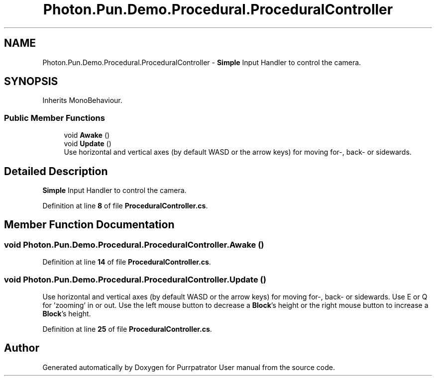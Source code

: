 .TH "Photon.Pun.Demo.Procedural.ProceduralController" 3 "Mon Apr 18 2022" "Purrpatrator User manual" \" -*- nroff -*-
.ad l
.nh
.SH NAME
Photon.Pun.Demo.Procedural.ProceduralController \- \fBSimple\fP Input Handler to control the camera\&.  

.SH SYNOPSIS
.br
.PP
.PP
Inherits MonoBehaviour\&.
.SS "Public Member Functions"

.in +1c
.ti -1c
.RI "void \fBAwake\fP ()"
.br
.ti -1c
.RI "void \fBUpdate\fP ()"
.br
.RI "Use horizontal and vertical axes (by default WASD or the arrow keys) for moving for-, back- or sidewards\&. "
.in -1c
.SH "Detailed Description"
.PP 
\fBSimple\fP Input Handler to control the camera\&. 


.PP
Definition at line \fB8\fP of file \fBProceduralController\&.cs\fP\&.
.SH "Member Function Documentation"
.PP 
.SS "void Photon\&.Pun\&.Demo\&.Procedural\&.ProceduralController\&.Awake ()"

.PP
Definition at line \fB14\fP of file \fBProceduralController\&.cs\fP\&.
.SS "void Photon\&.Pun\&.Demo\&.Procedural\&.ProceduralController\&.Update ()"

.PP
Use horizontal and vertical axes (by default WASD or the arrow keys) for moving for-, back- or sidewards\&. Use E or Q for 'zooming' in or out\&. Use the left mouse button to decrease a \fBBlock\fP's height or the right mouse button to increase a \fBBlock\fP's height\&. 
.PP
Definition at line \fB25\fP of file \fBProceduralController\&.cs\fP\&.

.SH "Author"
.PP 
Generated automatically by Doxygen for Purrpatrator User manual from the source code\&.
